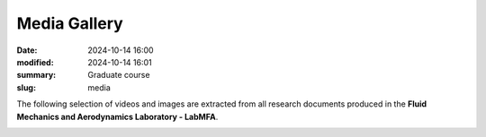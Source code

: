 Media Gallery 
-------------

:date: 2024-10-14 16:00
:modified: 2024-10-14 16:01
:summary: Graduate course  
:slug: media

The following selection of videos and images are extracted from all
research documents produced in the **Fluid Mechanics and Aerodynamics
Laboratory - LabMFA**. 

.. image:: {static}/images/two-phase_1.jpeg
   :name: two-phase_1
   :width: 33%
   :alt: image of two-phase_1

.. youtube:: nH6Y9hlqE5I?si=lO91ADUXFPuGFQvd 
    :class: youtube-16x9
    :allowfullscreen: yes
    :seamless: yes


